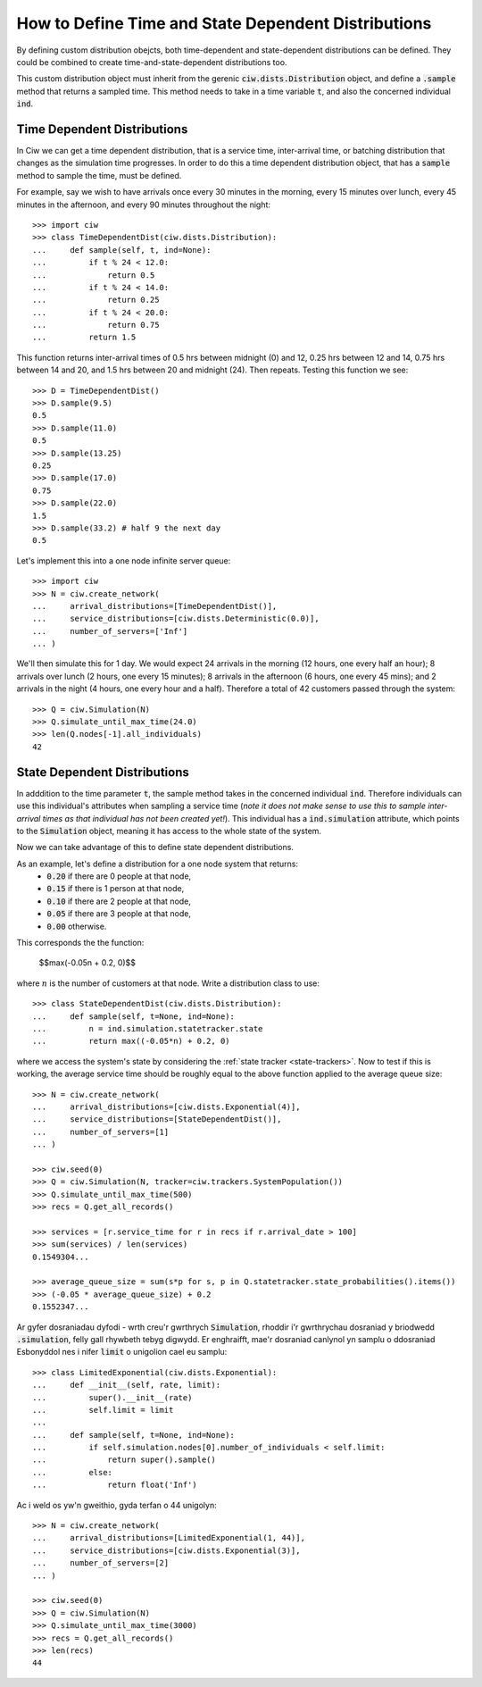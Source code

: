 .. _timedependent-dists:

====================================================
How to Define Time and State Dependent Distributions
====================================================

By defining custom distribution obejcts, both time-dependent and state-dependent distributions can be defined.
They could be combined to create time-and-state-dependent distributions too.

This custom distribution object must inherit from the gerenic :code:`ciw.dists.Distribution` object, and define a :code:`.sample` method that returns a sampled time.
This method needs to take in a time variable :code:`t`, and also the concerned individual :code:`ind`.


Time Dependent Distributions
----------------------------

In Ciw we can get a time dependent distribution, that is a service time, inter-arrival time, or batching distribution that changes as the simulation time progresses.
In order to do this a time dependent distribution object, that has a :code:`sample` method to sample the time, must be defined.

For example, say we wish to have arrivals once every 30 minutes in the morning, every 15 minutes over lunch, every 45 minutes in the afternoon, and every 90 minutes throughout the night::

    >>> import ciw
    >>> class TimeDependentDist(ciw.dists.Distribution):
    ...     def sample(self, t, ind=None):
    ...         if t % 24 < 12.0:
    ...             return 0.5
    ...         if t % 24 < 14.0:
    ...             return 0.25
    ...         if t % 24 < 20.0:
    ...             return 0.75
    ...         return 1.5

This function returns inter-arrival times of 0.5 hrs between midnight (0) and 12, 0.25 hrs between 12 and 14, 0.75 hrs between 14 and 20, and 1.5 hrs between 20 and midnight (24).
Then repeats.
Testing this function we see::

    >>> D = TimeDependentDist()
    >>> D.sample(9.5)
    0.5
    >>> D.sample(11.0)
    0.5
    >>> D.sample(13.25)
    0.25
    >>> D.sample(17.0)
    0.75
    >>> D.sample(22.0)
    1.5
    >>> D.sample(33.2) # half 9 the next day
    0.5

Let's implement this into a one node infinite server queue::

    >>> import ciw
    >>> N = ciw.create_network(
    ...     arrival_distributions=[TimeDependentDist()],
    ...     service_distributions=[ciw.dists.Deterministic(0.0)],
    ...     number_of_servers=['Inf']
    ... )

We'll then simulate this for 1 day.
We would expect 24 arrivals in the morning (12 hours, one every half an hour); 8 arrivals over lunch (2 hours, one every 15 minutes); 8 arrivals in the afternoon (6 hours, one every 45 mins); and 2 arrivals in the night (4 hours, one every hour and a half).
Therefore a total of 42 customers passed through the system::

   >>> Q = ciw.Simulation(N)
   >>> Q.simulate_until_max_time(24.0)
   >>> len(Q.nodes[-1].all_individuals)
   42




State Dependent Distributions
-----------------------------

In adddition to the time parameter :code:`t`, the sample method takes in the concerned individual :code:`ind`.
Therefore individuals can use this individual's attributes when sampling a service time (*note it does not make sense to use this to sample inter-arrival times as that individual has not been created yet!*).
This individual has a :code:`ind.simulation` attribute, which points to the :code:`Simulation` object, meaning it has access to the whole state of the system.

Now we can take advantage of this to define state dependent distributions.

As an example, let's define a distribution for a one node system that returns:
    + :code:`0.20` if there are 0 people at that node,
    + :code:`0.15` if there is 1 person at that node,
    + :code:`0.10` if there are 2 people at that node,
    + :code:`0.05` if there are 3 people at that node,
    + :code:`0.00` otherwise.
 
This corresponds the the function:
    
    $$\max(-0.05n + 0.2, 0)$$
 
where :math:`n` is the number of customers at that node.
Write a distribution class to use::

    >>> class StateDependentDist(ciw.dists.Distribution):
    ...     def sample(self, t=None, ind=None):
    ...         n = ind.simulation.statetracker.state
    ...         return max((-0.05*n) + 0.2, 0)

where we access the system's state by considering the :ref:`state tracker <state-trackers>`.
Now to test if this is working, the average service time should be roughly equal to the above function applied to the average queue size::

    >>> N = ciw.create_network(
    ...     arrival_distributions=[ciw.dists.Exponential(4)],
    ...     service_distributions=[StateDependentDist()],
    ...     number_of_servers=[1]
    ... )

    >>> ciw.seed(0)
    >>> Q = ciw.Simulation(N, tracker=ciw.trackers.SystemPopulation())
    >>> Q.simulate_until_max_time(500)
    >>> recs = Q.get_all_records()

    >>> services = [r.service_time for r in recs if r.arrival_date > 100]
    >>> sum(services) / len(services)
    0.1549304...

    >>> average_queue_size = sum(s*p for s, p in Q.statetracker.state_probabilities().items())
    >>> (-0.05 * average_queue_size) + 0.2
    0.1552347...

Ar gyfer dosraniadau dyfodi - wrth creu'r gwrthrych :code:`Simulation`, rhoddir i'r gwrthrychau dosraniad y briodwedd :code:`.simulation`, felly gall rhywbeth tebyg digwydd. Er enghraifft, mae'r dosraniad canlynol yn samplu o ddosraniad Esbonyddol nes i nifer :code:`limit` o unigolion cael eu samplu::

    >>> class LimitedExponential(ciw.dists.Exponential):
    ...     def __init__(self, rate, limit):
    ...         super().__init__(rate)
    ...         self.limit = limit
    ...         
    ...     def sample(self, t=None, ind=None):
    ...         if self.simulation.nodes[0].number_of_individuals < self.limit:
    ...             return super().sample()
    ...         else:
    ...             return float('Inf')

Ac i weld os yw'n gweithio, gyda terfan o 44 unigolyn::

    >>> N = ciw.create_network(
    ...     arrival_distributions=[LimitedExponential(1, 44)],
    ...     service_distributions=[ciw.dists.Exponential(3)],
    ...     number_of_servers=[2]
    ... )

    >>> ciw.seed(0)
    >>> Q = ciw.Simulation(N)
    >>> Q.simulate_until_max_time(3000)
    >>> recs = Q.get_all_records()
    >>> len(recs)
    44